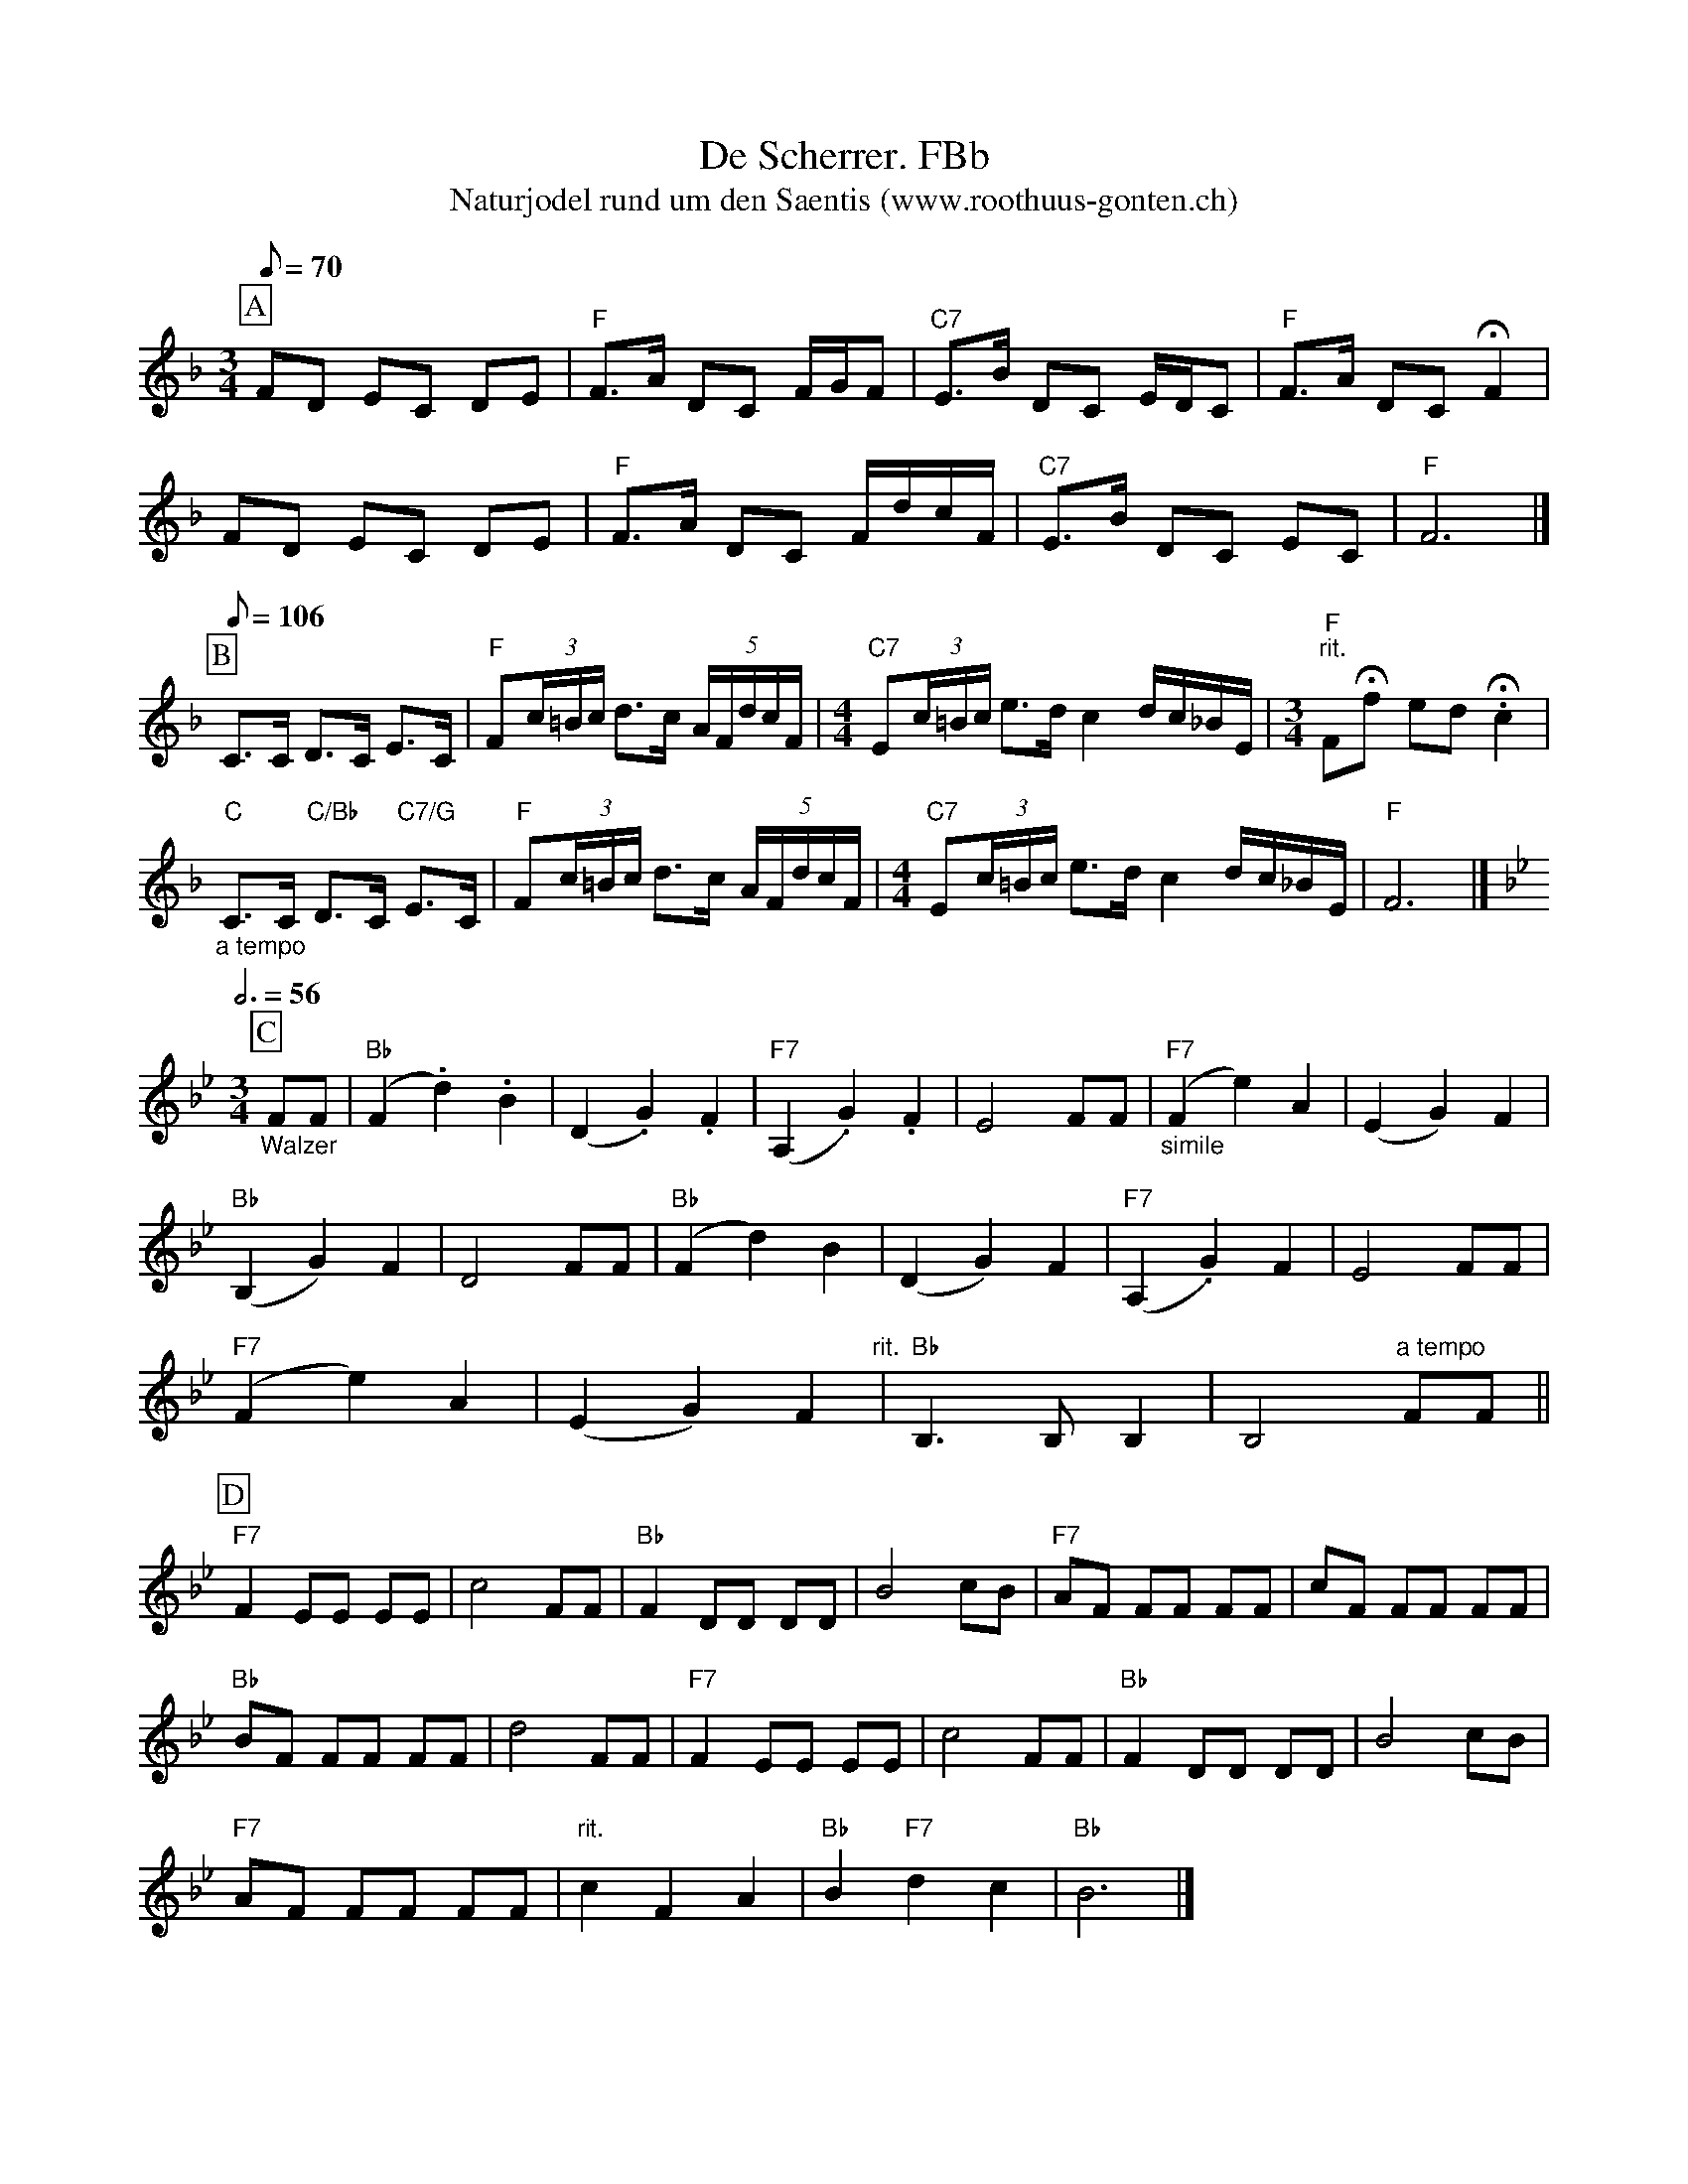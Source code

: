 %%abc-charset utf-8
%%partsbox
%%MIDI program 21

X:1
T:De Scherrer. FBb
T:Naturjodel rund um den Saentis (www.roothuus-gonten.ch)
%%partsbox
%P:
Q:1/8=70
R:Naturjodel
M:3/4
L:1/8
K:F  %  (%%MIDI gchordo) 
[P:A] FD EC DE | "F"F>A DC F/G/F | "C7"E>B DC E/D/C | "F"F>A DC !fermata!F2 | 
FD EC DE | "F"F>A DC F/d/c/F/ | "C7"E>B DC EC | "F"F6 |]  
Q:1/8=106
[P:B] C>C D>C E>C | "F"F(3c/=B/c/ d>c (5A/F/d/c/F/ | [M:4/4] "C7"E(3c/=B/c/ e>dc2 d/c/_B/E/ | [M:3/4] "F" "rit."F!fermata!f ed !fermata!.c2 | 
"_a tempo""C"C>C "C/Bb"D>C "C7/G"E>C | "F"F(3c/=B/c/ d>c (5A/F/d/c/F/ | [M:4/4] "C7"E(3c/=B/c/ e>dc2 d/c/_B/E/ | "F"F6 |]
Q:3/4=56
[K:Bb] 
M:3/4
[P:C] "_Walzer" FF | ("Bb"F2.d2).B2 | (D2.G2).F2 | ("F7"A,2.G2).F2 | E4FF | "_simile""F7"(F2e2)A2 | (E2G2)F2 | 
("Bb"B,2G2)F2 | D4FF | ("Bb"F2d2)B2 | (D2G2)F2 | ("F7"A,2.G2)F2 | E4FF | 
("F7"F2e2)A2 | (E2G2)F2 "rit." | "Bb"B,3B,B,2 | B,4 "a tempo"FF || 
[P:D]
"F7"F2EE EE | c4FF | "Bb"F2DD DD | B4cB | "F7"AF FF FF | cF FF FF | 
"Bb"BF FF FF | d4FF | "F7"F2EE EE | c4FF | "Bb"F2DD DD | B4cB | 
"F7"AF FF FF | "rit."c2F2A2 | "Bb"B2"F7"d2c2 | "Bb"B6 |] 
W:
%W:Parts: ABCD
W:trad./Toggenburg
W:Gesungen von Georg Kuratli und JK Männertreu, Nesslau
W:Schellackplatte Ultraphon A 25036
W: 
W:https://www.roothuus-gonten.ch/mediendateien/jodel/pdf/De Scherrer.pdf
W: *AUDIO*:  www.roothuus-gonten.ch/cms/index.php/de/naturjodel-rund-um-den-saentis
% © 2017 ROOTHUUS GONTEN. #1253.50
% Feb. 4, 2019

X:2
T:De Scherrer. GC 2+
S:Naturjodel rund um den Saentis (www.roothuus-gonten.ch)
%%partsbox
%P:
Q:1/8=70
R:Naturjodel
M:3/4
L:1/8
K:Gmaj%  (%%MIDI gchordo) 
[P:A] GE FD EF | "G"G>B ED G/2A/2G | "D7"F>c ED F/2E/2D | "G"G>B ED !fermata!G2 | 
GE FD EF | "G"G>B ED G/2e/2d/2G/2 | "D7"F>c ED FD | "G"G6 |] 
Q:1/8=106
[P:B] D>D E>D F>D | "G"G(3d/2^c/2d/2 e>d (5B/2G/2e/2d/2G/2 | [M:4/4] "D7"F(3d/2^c/2d/2 f>ed2 e/2d/2=c/2F/2 | [M:3/4] "G" "rit."G!fermata!g fe !fermata!.d2 | 
"_a tempo""D"D>D "D/C"E>D "D7/A"F>D | "G"G(3d/2^c/2d/2 e>d (5B/2G/2e/2d/2G/2 | [M:4/4] "D7"F(3d/2^c/2d/2 f>ed2 e/2d/2=c/2F/2 | "G"G6 |]
Q:3/4=56
[K:Cmaj] 
M:3/4
[P:C] "_Walzer" GG | ("C"G2.e2).c2 | (E2.A2).G2 | ("G7"B,2.A2).G2 | F4GG | "_simile""G7"(G2f2)B2 | (F2A2)G2 | 
("C"C2A2)G2 | E4GG | ("C"G2e2)c2 | (E2A2)G2 | ("G7"B,2.A2)G2 | F4GG | 
("G7"G2f2)B2 | (F2A2)G2 "rit." | "C"C3CC2 | C4 "a tempo"GG || 
[P:D]
"G7"G2FF FF | d4GG | "C"G2EE EE | c4dc | "G7"BG GG GG | dG GG GG | 
"C"cG GG GG | e4GG | "G7"G2FF FF | d4GG | "C"G2EE EE | c4dc | 
"G7"BG GG GG | "rit."d2G2B2 | "C"c2"G7"e2d2 | "C"c6 |] 
W:
%W:Parts: ABCD
%W:trad./Toggenburg
%W:Gesungen von Georg Kuratli und JK Männertreu, Nesslau
%W:Schellackplatte Ultraphon A 25036
%W:https://www.roothuus-gonten.ch/mediendateien/jodel/pdf/De Scherrer.pdf
W:*AUDIO*:  www.roothuus-gonten.ch/cms/index.php/de/naturjodel-rund-um-den-saentis
% © 2017 ROOTHUUS GONTEN. #1253.50
% Feb. 4, 2019



